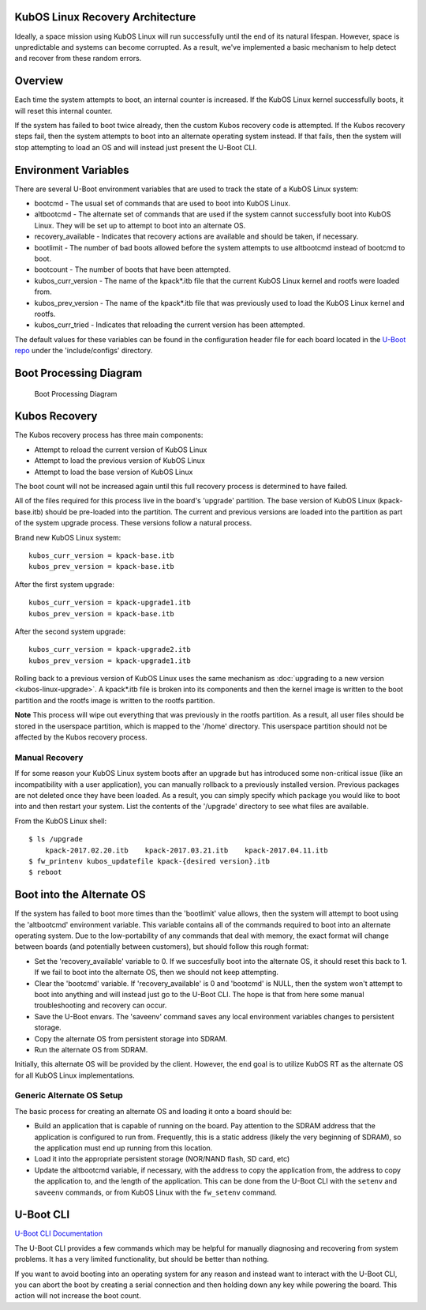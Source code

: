 KubOS Linux Recovery Architecture
---------------------------------

Ideally, a space mission using KubOS Linux will run successfully until the end of its natural lifespan. However, space is unpredictable and systems can become corrupted. As a result, we've implemented a basic mechanism to help detect and recover from these random errors.

Overview
--------

Each time the system attempts to boot, an internal counter is increased. If the KubOS Linux kernel successfully boots, it will reset this internal counter.

If the system has failed to boot twice already, then the custom Kubos recovery code is attempted. If the Kubos recovery steps fail, then the system attempts to boot into an alternate operating system instead. If that fails, then the system will stop attempting to load an OS and will instead just present the U-Boot CLI.

Environment Variables
---------------------

There are several U-Boot environment variables that are used to track the state of a KubOS Linux system: 

* bootcmd - The usual set of commands that are used to boot into KubOS Linux. 
* altbootcmd - The alternate set of commands that are used if the system cannot successfully boot into KubOS Linux. They will be set up to attempt to boot into an alternate OS. 
* recovery\_available - Indicates that recovery actions are available and should be taken, if necessary. 
* bootlimit - The number of bad boots allowed before the system attempts to use altbootcmd instead of bootcmd to boot. 
* bootcount - The number of boots that have been attempted. 
* kubos\_curr\_version - The name of the kpack\ *.itb file that the current KubOS Linux kernel and rootfs were loaded from. 
* kubos\_prev\_version - The name of the kpack\ *.itb file that was previously used to load the KubOS Linux kernel and rootfs.
* kubos\_curr\_tried - Indicates that reloading the current version has been attempted.

The default values for these variables can be found in the configuration header file for each board located in the `U-Boot repo <https://github.com/kubostech/uboot>`__ under the 'include/configs' directory.

Boot Processing Diagram
-----------------------

.. figure:: images/kubos_linux_recovery.png
   :alt: Boot Processing Diagram

   Boot Processing Diagram

Kubos Recovery
--------------

The Kubos recovery process has three main components: 

* Attempt to reload the current version of KubOS Linux 
* Attempt to load the previous version of KubOS Linux 
* Attempt to load the base version of KubOS Linux

The boot count will not be increased again until this full recovery process is determined to have failed.

All of the files required for this process live in the board's 'upgrade' partition. The base version of KubOS Linux (kpack-base.itb) should be pre-loaded into the partition. The current and previous versions are loaded into the partition as part of the system upgrade process. These versions follow a natural process.

Brand new KubOS Linux system:

::

    kubos_curr_version = kpack-base.itb
    kubos_prev_version = kpack-base.itb

After the first system upgrade:

::

    kubos_curr_version = kpack-upgrade1.itb
    kubos_prev_version = kpack-base.itb

After the second system upgrade:

::

    kubos_curr_version = kpack-upgrade2.itb
    kubos_prev_version = kpack-upgrade1.itb

Rolling back to a previous version of KubOS Linux uses the same mechanism as :doc:`upgrading to a new version <kubos-linux-upgrade>`. A kpack\*.itb file is broken into its components and then the kernel image is written to the boot partition and the rootfs image is written to the rootfs partition.

**Note** This process will wipe out everything that was previously in the rootfs partition. As a result, all user files should be stored in the userspace partition, which is mapped to the '/home' directory. This userspace partition should not be affected by the Kubos recovery process.

Manual Recovery
~~~~~~~~~~~~~~~

If for some reason your KubOS Linux system boots after an upgrade but has introduced some non-critical issue (like an incompatibility with a user application), you can manually rollback to a previously installed version. Previous packages are not deleted once they have been loaded. As a result, you can simply specify which package you would like to boot into and then restart your system. List the contents of the '/upgrade' directory to see what files are available.

From the KubOS Linux shell:

::

    $ ls /upgrade
        kpack-2017.02.20.itb    kpack-2017.03.21.itb    kpack-2017.04.11.itb
    $ fw_printenv kubos_updatefile kpack-{desired version}.itb
    $ reboot

Boot into the Alternate OS
--------------------------

If the system has failed to boot more times than the 'bootlimit' value allows, then the system will attempt to boot using the 'altbootcmd' environment variable. This variable contains all of the commands required to boot into an alternate operating system. Due to the low-portability of any commands that deal with memory, the exact format will change between boards (and potentially between customers), but should follow this rough format:

-  Set the 'recovery\_available' variable to 0. If we succesfully boot into the alternate OS, it should reset this back to 1. If we fail to boot into the alternate OS, then we should not keep attempting.
-  Clear the 'bootcmd' variable. If 'recovery\_available' is 0 and 'bootcmd' is NULL, then the system won't attempt to boot into anything and will instead just go to the U-Boot CLI. The hope is that from here some manual troubleshooting and recovery can occur.
-  Save the U-Boot envars. The 'saveenv' command saves any local environment variables changes to persistent storage.
-  Copy the alternate OS from persistent storage into SDRAM.
-  Run the alternate OS from SDRAM.

Initially, this alternate OS will be provided by the client. However, the end goal is to utilize KubOS RT as the alternate OS for all KubOS Linux implementations.

Generic Alternate OS Setup
~~~~~~~~~~~~~~~~~~~~~~~~~~

The basic process for creating an alternate OS and loading it onto a board
should be:  

* Build an application that is capable of running on the board. Pay attention to the SDRAM address that the application is configured to run from. Frequently, this is a static address (likely the very beginning of SDRAM), so the application must end up running from this location. 
* Load it into the appropriate persistent storage (NOR/NAND flash, SD card, etc) 
* Update the altbootcmd variable, if necessary, with the address to copy the application from, the address to copy the application to, and the length of the application. This can be done from the U-Boot CLI with the ``setenv`` and ``saveenv`` commands, or from KubOS Linux with the ``fw_setenv`` command.

U-Boot CLI
----------

`U-Boot CLI Documentation <http://www.denx.de/wiki/DULG/UBootCommandLineInterface>`__

The U-Boot CLI provides a few commands which may be helpful for manually diagnosing and recovering from system problems. It has a very limited functionality, but should be better than nothing.

If you want to avoid booting into an operating system for any reason and instead want to interact with the U-Boot CLI, you can abort the boot by creating a serial connection and then holding down any key while powering the board. This action will not increase the boot count.
